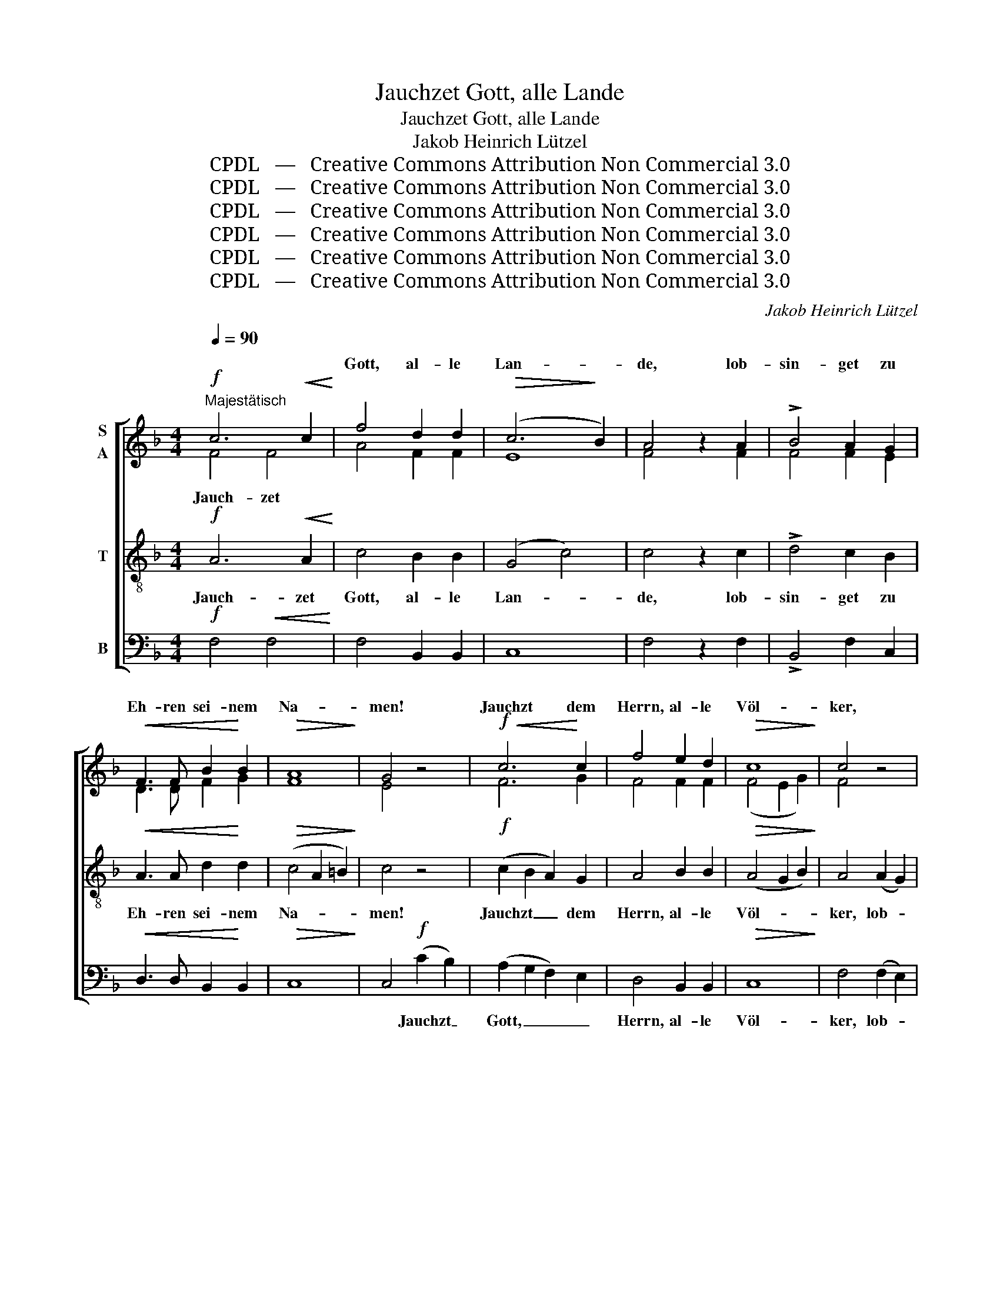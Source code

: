 X:1
T:Jauchzet Gott, alle Lande
T:Jauchzet Gott, alle Lande
T:Jakob Heinrich Lützel
T:CPDL   —   Creative Commons Attribution Non Commercial 3.0
T:CPDL   —   Creative Commons Attribution Non Commercial 3.0
T:CPDL   —   Creative Commons Attribution Non Commercial 3.0
T:CPDL   —   Creative Commons Attribution Non Commercial 3.0
T:CPDL   —   Creative Commons Attribution Non Commercial 3.0
T:CPDL   —   Creative Commons Attribution Non Commercial 3.0
C:Jakob Heinrich Lützel
Z:CPDL   —   Creative Commons Attribution Non Commercial 3.0
%%score [ ( 1 2 3 ) 4 5 ]
L:1/8
Q:1/4=90
M:4/4
K:F
V:1 treble nm="S\nA"
V:2 treble 
V:3 treble 
V:4 treble-8 nm="T"
V:5 bass nm="B"
V:1
"^Majestätisch"!f! c6!<(! c2!<)! | f4 d2 d2 |!>(! (c6!>)! B2) | A4 z2 A2 | !>!B4 A2 G2 | %5
w: |Gott, al- le|Lan- *|de, lob-|sin- get zu|
!<(! F3 F B2!<)! B2 |!>(! A8!>)! | G4 z4 |!f!!<(! c6!<)! c2 | f4 e2 d2 |!>(! c8!>)! | c4 z4 | %12
w: Eh- ren sei- nem|Na-|men!|Jauchzt dem|Herrn, al- le|Völ-|ker,|
 A4"^cresc." =B2 B2 | c4 c2 d2 |!f!!>(! (e4!>)! d4) | c4!f! c3 c | c8- | c8- | %18
w: lob- singt und|rüh- met ihn|herr- *|lich! Jauch- zet|Gott!|_|
!>(! !fermata!c8!>)! ||[M:3/4][Q:1/4=100]"^Gemäßigt""^Einzelne"!p!!<(! A4!<)! A2 |!>(! G6!>)! | %21
w: |Al- les|Volk|
 B3 B B2 |!>(! A6!>)! |!mf!!<(! A4!<)! A2 | d3 d d2 |!>(! c4!>)! B2 | A4 z2 | %27
w: be- te dich|an|und *|* * lob-|sin- ge|dir!|
"^Chor"!p!!<(! A4!<)! A2 |!>(! G6!>)! |!<(! B3 B!<)! B2 |!>(! A6!>)! |!mf!!<(! A4!<)! A2 | %32
w: Al- les|Volk|be- te dich|an|und lob-|
 G2 A2 B2 | (A6 |!>(! G6)!>)! | F4 z2 ||[M:2/2]!f![Q:1/4=90]"^Tempo I"!<(! c6!<)! c2 | f4 d4 | %38
w: sing' dei- nem|Na-||men.|||
 c6!>(! B2!>)! | A6 z2 |!<(! B4 A2!<)! A2 | !>!d4 d2 B2 |!>(! A8!>)! | G4 z4 |!f! (c4 A2) F2 | %45
w: |Gott,|lasst sei- nen|Ruhm weit er-|schal-|len.|Jauchzt _ dem|
 !^!f4 e2 d2 | c8 | c4 z4 |!<(! d4!<)! e2 e2 | (f2 c2) d2 B2 |!>(! (A4 G4)!>)! | F4 F3 F | %52
w: Herrn, al- le|Lan-|de,|jauch- zet, lob-|singt _ sei- nem|Na- *|men. Jauch- zet|
!ff! f8- | f8- | !fermata!f8 ||[M:3/4][Q:1/4=90]"^Lebhaft"!f! F2 F2 c2 | A2 G2 F2 | E2 D2 C2 | %58
w: Gott,|_||a)  Jauch- zet, ihr|Him- mel, froh-|lo- cket ihr|
!<(! D2 E2!<)! F2 |!>(! G6!>)! | F4 z2 | F2 F2 c2 | A2 G2 F2 | E2 D2 C2 |!<(! D2 E2!<)! F2 | %65
w: Völ- ker der|Er-|de!|Jauch- zet, dem|Herrn, al- le|Lan- de, dass|groß sein Ruhm|
!>(! G6!>)! | F4 z2 |!f! c2 c2 c2 | d6 | A2 B2 c2 | c2 B2 A2 | G6 | C2 D2!<(! E2 | F2 G2!<)! A2 | %74
w: wer-|de!|Frie- de und|Freud'|wird uns ver-|kün- di- get|heut!|Jauch- zet Gott,|Him- mel und|
!>(! G6!>)! |"^Ende" F4 z2 |] %76
w: Er-|de!|
V:2
 F4 F4 | A4 F2 F2 | E8 | F4 x2 F2 | F4 F2 E2 | D3 D F2 G2 | F8 | E4 x4 | F6 G2 | F4 F2 F2 | %10
w: Jauch- zet||||||||||
 (F4 E2 G2) | F4 x4 | F4 F2 F2 | E4 E2 F2 | (G4 F4) | E4 E3 G | F4 !>!B3 A | G4 A3 F | E8 || %19
w: ||||||Gott, jauch- zet|Gott, jauch- zet|Gott!|
[M:3/4] F4 F2 | E6 | G3 G G2 | E6 | F4 F2 | F2 F2 F2 | E4 G2 | F4 x2 | F4 F2 | E6 | G3 G G2 | E6 | %31
w: ||||* lob-|sin- ge, *|||||||
 F4 F2 | F2 F2 G2 | (F6 | E6) | F4 x2 ||[M:2/2] F4 F4 | A4 F4 | E4 E4 | F6 x2 | F4 F2 F2 | F6 G2 | %42
w: |||||Lobt ihr|Völ- ker|un- sern|||Ruhm *|
 F8 | E4 x4 | F6 F2 | F4 F2 F2 | (F2 E2 A2 G2) | F2!f! (!>!F2 E2) F2 | F4 G2 G2 | F4 F2 G2 | %50
w: |||||* jauch- * zet,|||
 F4 E4 | F4 z4 | z4!ff! [FB]3 [FB] | [FB]4 [FB]4 | [FA]8 ||[M:3/4] C2 D2 C2 | F2 E2 D2 | %57
w: ||Jauch- zet|un- serm|Gott!|||
 C2 B,2 A,2 | B,2 B,2 C2 | (F2 ED E2) | F4 x2 | C2 F2 G2 | F2 E2 D2 | C2 B,2 A,2 | B,2 B,2 C2 | %65
w: ||||||||
 (D2 F2 E2) | C4 x2 | F2 E2 F2 | F6 | F2 F2 F2 | E2 DE F2 | E6 | C2 B,2 C2 | C2 DE F2 | %74
w: |||||||||
 (F2 ED E2) | C4 x2 |] %76
w: ||
V:3
 x8 | x8 | x8 | x8 | x8 | x8 | x8 | x8 | x8 | x8 | x8 | x8 | x8 | x8 | x8 | x8 | x8 | x8 | x8 || %19
[M:3/4] x6 | x6 | x6 | x6 | x6 | x6 | x6 | x6 | x6 | x6 | x6 | x6 | x6 | x6 | x6 | x6 | x6 || %36
[M:2/2] x8 | x8 | x8 | x8 | x8 | x8 | x8 | x8 | x8 | x8 | x8 | x8 | x8 | x8 | x8 | x8 | x4 d3 d | %53
 d4 d4 | c8 ||[M:3/4] x6 | x6 | x6 | x6 | x6 | x6 | x6 | x6 | x6 | x6 | x6 | x6 | x6 | x6 | x6 | %70
 x6 | x6 | x6 | x6 | x6 | x6 |] %76
V:4
!f! A6!<(! A2!<)! | c4 B2 B2 | (G4 c4) | c4 z2 c2 | !>!d4 c2 B2 |!<(! A3 A d2!<)! d2 | %6
w: Jauch- zet|Gott, al- le|Lan- *|de, lob-|sin- get zu|Eh- ren sei- nem|
!>(! (c4 A2 =B2)!>)! | c4 z4 |!f! (c2 B2 A2) G2 | A4 B2 B2 |!>(! (A4 G2 B2)!>)! | A4 (A2 G2) | %12
w: Na- * *|men!|Jauchzt _ _ dem|Herrn, al- le|Völ- * *|ker, lob- *|
 F4"^cresc." F2 F2 | G4 c2 c2 |!f!!>(! (c6!>)! =B2) | c4!f! c3 B | A4 !>!G3 F | E4 F3 A | %18
w: sin- get und|rüh- met ihn|herr- *|lich! Jauch- zet|Gott, jauch- zet|Gott, jauch- zet|
!>(! !fermata!c8!>)! ||[M:3/4]!p!!<(! c4!<)! c2 |!>(! c6!>)! | d3 d d2 |!>(! ^c6!>)! | %23
w: Gott!|Al- les|Volk|be- te dich|an|
!mf!!<(! d4!<)! =c2 | B2 B2 B2 |!>(! c4!>)! c2 | F4 z2 |!p!!<(! c4!<)! c2 |!>(! c6!>)! | %29
w: und lob-|sin- ge, lob-|sin- ge|dir!|Al- les|Volk|
!<(! d3 d!<)! d2 |!>(! ^c6!>)! |!mf!!<(! d4!<)! d2 | d2 c2 d2 | (c6- |!>(! c4 B2)!>)! | A4 z2 || %36
w: be- te dich|an|und lob-|sing' dei- nem|Na-||men.|
[M:2/2]!f!!<(! A6!<)! A2 | c4 B4 | G4!>(! c4!>)! | c6 z2 |!<(! d4 c2!<)! c2 | !>!B4 B2 d2 | %42
w: Lobt ihr|Völ- ker|un- sern|Gott,|lasst sei- nen|Ruhm weit er-|
!>(! (c4 A2 =B2)!>)! | c4 z4 |!f! c6 A2 | d4 c2 B2 | (A2 G2 c2 B2) | A2!f! (!>!A2 B2) c2 | %48
w: schal- * *|len.|Jauchzt dem|Herrn, al- le|Lan- * * *|de, jauch- * zet,|
!<(! (B2 d2)!<)! c2 c2 | c4 B2 d2 |!>(! (c4 B4)!>)! | A4 z4 | z4!ff! [Bd]3 [Bd] | [Bd]4 [FB]4 | %54
w: jauch- * zet, lob-|singt sei- nem|Na- *|men.|Jauch- zet|un- serm|
 !fermata![Ac]8 ||[M:3/4]!f! A2 A2 G2 | c2 c2 A2 | A2 F2 F2 |!<(! F2 G2!<)! F2 |!>(! (d4!>)! cB) | %60
w: Gott!|b)   Lo- be den|Her- ren, den|mäch- ti- gen|Kö- nig der|Eh- * *|
 A4 z2 | A2 c2 c2 | c2 B2 A2 | A2 F2 F2 |!<(! F2 G2!<)! F2 |!>(! (F2 d2!>)! cB) | A4 z2 | %67
w: ren,|mei- ne ge-|lie- be- te|See- le, das|ist mein Be-|geh- * * *|ren.|
!f! A2 B2 c2 | B6 | c2 d2 c2 | G2 B2 c2 | c6 | A2 F2!<(! G2 | A2 B2!<)! c2 |!>(! (c4 B2)!>)! | %75
w: Kom- met zu|Hauf'!|Psal- ter und|Har- fe wacht|auf!|Las- set den|Lob- ge- sang|hö- *|
 A4 z2 |] %76
w: ren!|
V:5
!f! F,4!<(! F,4!<)! | F,4 B,,2 B,,2 | C,8 | F,4 z2 F,2 | !>!B,,4 F,2 C,2 | %5
w: |||||
!<(! D,3 D, B,,2!<)! B,,2 |!>(! C,8!>)! | C,4!f! (C2 B,2) | (A,2 G,2 F,2) E,2 | D,4 B,,2 B,,2 | %10
w: ||* Jauchzt _|Gott, _ _ _|Herrn, al- le|
!>(! C,8!>)! | F,4 (F,2 E,2) | D,6"^cresc." D,2 | C,4 A,2 A,2 |!f!!>(! (G,4!>)! G,,4) | C,8- | %16
w: Völ-|ker, lob- *|singt und|rüh- met ihn|herr- *|lich!|
 C,4 !>!C,3 C, | C,4 C,4 |!>(! !fermata!C,8!>)! ||[M:3/4]!p!!<(! F,4!<)! F,2 |!>(! C,6!>)! | %21
w: _ jauch- zet|Gott, jauchzt|Gott!|||
 G,,3 G,, G,,2 |!>(! A,,6!>)! | z6 | z6 | z6 | z6 |!p!!<(! F,4!<)! F,2 |!>(! C,6!>)! | %29
w: ||||||||
!<(! G,,3 G,,!<)! G,,2 |!>(! A,,6!>)! |!mf!!<(! D,4!<)! C,2 | B,,2 A,,2 G,,2 | C,6- |!>(! C,6!>)! | %35
w: ||||||
 F,4 z2 ||[M:2/2]!f!!<(! F,4!<)! F,4 | F,4 B,,4 | C,4!>(! C,4!>)! | F,6 z2 |!<(! B,,4 F,2!<)! F,2 | %41
w: ||||||
 !>!B,,6 B,,2 |!>(! C,8!>)! | C,4!f! (C2 B,2) | A,4 F,4 | B,,4 B,,2 B,,2 | C,8 | %47
w: Ruhm er-|schal-|len. Jauchzt _|Gott, dem|Herrn, al- le|Lan-|
 F,2!f! (!>!F,2 G,2) A,2 |!<(! B,4!<)! B,2 B,2 | A,4 B,2 B,,2 |!>(! C,8!>)! | F,4 z4 | %52
w: de, * * *|||||
 z4!ff! [B,,F,]3 [B,,F,] | B,,4 [B,,D,]4 | !fermata![F,,F,]8 ||[M:3/4]!f! F,2 D,2 E,2 | %56
w: ||||
 F,2 C,2 D,2 | A,,2 B,,2 F,2 |!<(! B,,2 G,,2!<)! A,,2 |!>(! B,,4!>)! C,2 | F,4 z2 | F,2 A,2 E,2 | %62
w: ||||||
 F,2 C,2 D,2 | A,,2 B,,2 F,2 |!<(! B,,2 G,,2!<)! A,,2 |!>(! B,,4!>)! C,2 | F,4 z2 | %67
w: |||||
!f! F,2 G,2 A,2 | B,6 | F,2 D,2 A,,2 | C,2 G,2 F,2 | C,6 | F,2 B,,2!<(! B,,2 | A,,2 G,,2!<)! F,,2 | %74
w: |||||||
!>(! C,6!>)! | F,4 z2 |] %76
w: ||

